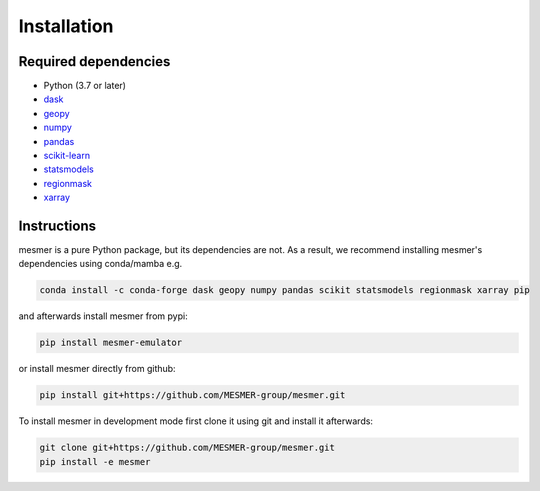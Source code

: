 Installation
============

Required dependencies
---------------------

- Python (3.7 or later)
- `dask <https://dask.org/>`__
- `geopy <https://geopy.readthedocs.io/en/stable/>`__
- `numpy <http://www.numpy.org/>`__
- `pandas <https://pandas.pydata.org/>`__
- `scikit-learn <https://scikit-learn.org/stable/>`__
- `statsmodels <https://www.statsmodels.org/stable/index.html>`__
- `regionmask <https://regionmask.readthedocs.io/en/stable/>`__
- `xarray <http://xarray.pydata.org/>`__

Instructions
------------

mesmer is a pure Python package, but its dependencies are not. As a result, we recommend
installing mesmer's dependencies using conda/mamba e.g.

.. code-block:: bash

    conda install -c conda-forge dask geopy numpy pandas scikit statsmodels regionmask xarray pip

and afterwards install mesmer from pypi:

.. code-block:: bash

   pip install mesmer-emulator

or install mesmer directly from github:

.. code-block:: bash

   pip install git+https://github.com/MESMER-group/mesmer.git

To install mesmer in development mode first clone it using git and install it afterwards:

.. code-block:: bash

   git clone git+https://github.com/MESMER-group/mesmer.git
   pip install -e mesmer

.. _conda: http://conda.io/
